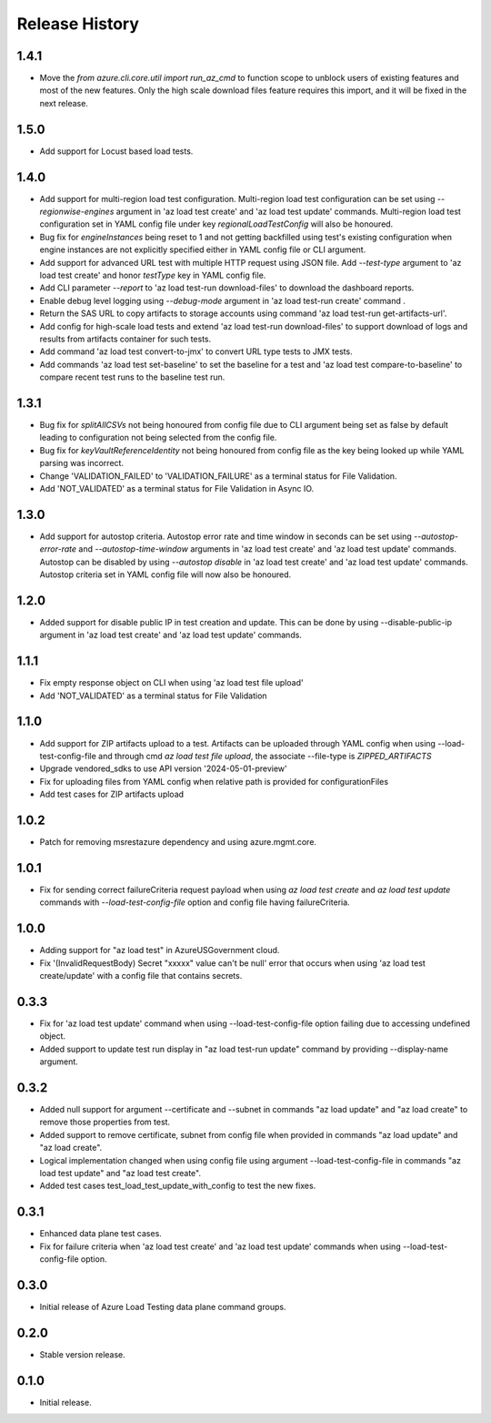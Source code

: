 .. :changelog:

Release History
===============
1.4.1
++++++
* Move the `from azure.cli.core.util import run_az_cmd` to function scope to unblock users of existing features and most of the new features. Only the high scale download files feature requires this import, and it will be fixed in the next release.


1.5.0
++++++
* Add support for Locust based load tests.


1.4.0
++++++
* Add support for multi-region load test configuration. Multi-region load test configuration can be set using `--regionwise-engines` argument in 'az load test create' and 'az load test update' commands. Multi-region load test configuration set in YAML config file under key `regionalLoadTestConfig` will also be honoured.
* Bug fix for `engineInstances` being reset to 1 and not getting backfilled using test's existing configuration when engine instances are not explicitly specified either in YAML config file or CLI argument.
* Add support for advanced URL test with multiple HTTP request using JSON file. Add `--test-type` argument to 'az load test create' and honor `testType` key in YAML config file.
* Add CLI parameter `--report` to 'az load test-run download-files' to download the dashboard reports.
* Enable debug level logging using `--debug-mode` argument in 'az load test-run create' command .
* Return the SAS URL to copy artifacts to storage accounts using command 'az load test-run get-artifacts-url'.
* Add config for high-scale load tests and extend 'az load test-run download-files' to support download of logs and results from artifacts container for such tests.
* Add command 'az load test convert-to-jmx' to convert URL type tests to JMX tests.
* Add commands 'az load test set-baseline' to set the baseline for a test and 'az load test compare-to-baseline' to compare recent test runs to the baseline test run.


1.3.1
++++++
* Bug fix for `splitAllCSVs` not being honoured from config file due to CLI argument being set as false by default leading to configuration not being selected from the config file.
* Bug fix for `keyVaultReferenceIdentity` not being honoured from config file as the key being looked up while YAML parsing was incorrect.
* Change 'VALIDATION_FAILED' to 'VALIDATION_FAILURE' as a terminal status for File Validation.
* Add 'NOT_VALIDATED' as a terminal status for File Validation in Async IO.

1.3.0
++++++
* Add support for autostop criteria. Autostop error rate and time window in seconds can be set using `--autostop-error-rate` and `--autostop-time-window` arguments in 'az load test create' and 'az load test update' commands. Autostop can be disabled by using `--autostop disable` in 'az load test create' and 'az load test update' commands. Autostop criteria set in YAML config file will now also be honoured.

1.2.0
++++++
* Added support for disable public IP in test creation and update. This can be done by using --disable-public-ip argument in 'az load test create' and 'az load test update' commands.

1.1.1
++++++
* Fix empty response object on CLI when using 'az load test file upload'
* Add 'NOT_VALIDATED' as a terminal status for File Validation

1.1.0
++++++
* Add support for ZIP artifacts upload to a test. Artifacts can be uploaded through YAML config when using --load-test-config-file and through cmd `az load test file upload`, the associate --file-type is `ZIPPED_ARTIFACTS`
* Upgrade vendored_sdks to use API version '2024-05-01-preview'
* Fix for uploading files from YAML config when relative path is provided for configurationFiles
* Add test cases for ZIP artifacts upload

1.0.2
++++++
* Patch for removing msrestazure dependency and using azure.mgmt.core.

1.0.1
++++++
* Fix for sending correct failureCriteria request payload when using `az load test create` and `az load test update` commands with `--load-test-config-file` option and config file having failureCriteria.

1.0.0
++++++
* Adding support for "az load test" in AzureUSGovernment cloud.
* Fix '(InvalidRequestBody) Secret "xxxxx" value can't be null' error that occurs when using 'az load test create/update' with a config file that contains secrets.

0.3.3
++++++
* Fix for 'az load test update' command when using --load-test-config-file option failing due to accessing undefined object.
* Added support to update test run display in "az load test-run update" command by providing --display-name argument.

0.3.2
++++++
* Added null support for argument --certificate and --subnet in commands "az load update" and "az load create" to remove those properties from test.
* Added support to remove certificate, subnet from config file when provided in commands "az load update" and "az load create".
* Logical implementation changed when using config file using argument --load-test-config-file in commands "az load test update" and "az load test create".  
* Added test cases test_load_test_update_with_config to test the new fixes.

0.3.1
++++++
* Enhanced data plane test cases.
* Fix for failure criteria when 'az load test create' and 'az load test update' commands when using --load-test-config-file option.

0.3.0
++++++
* Initial release of Azure Load Testing data plane command groups.

0.2.0
++++++
* Stable version release.

0.1.0
++++++
* Initial release.
